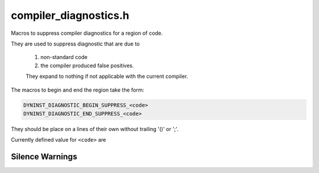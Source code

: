 .. _`sec:compiler_diagnostics.h`:

compiler_diagnostics.h
######################

Macros to suppress compiler diagnostics for a region of code.

They are used to suppress diagnostic that are due to

  1) non-standard code
  2) the compiler produced false positives.

  They expand to nothing if not applicable with the current compiler.

The macros to begin and end the region take the form:

.. code:: cpp

     DYNINST_DIAGNOSTIC_BEGIN_SUPPRESS_<code>
     DYNINST_DIAGNOSTIC_END_SUPPRESS_<code>

They should be place on a lines of their own without trailing '()' or ';'.

Currently defined value for ``<code>`` are

.. c:macro:: FLEX_ARRAY

  C flexible arrays in C++

.. c:macro:: VLA

  C VLAs (variable length arrays) in C++

.. c:macro:: VLA_EXTENSION

  Clang warning about C VLAs in C++, if VLA is suppressed

.. c:macro:: VLA_ALL

  Enable both :c:macro:`VLA` and :c:macro:`VLA_EXTENSION`

.. c:macro:: VLA_GCC_PRAGMA_BUG

  gcc <9, 11.0, and 11.1 workaround

.. c:macro:: LOGICAL_OP

  warning about duplicate subexpressions in a logical expression
  Is a false positive due compiler checks after macro/constant
  propagation (eg. (x == a && x == b) if a and b are distinct
  constants with the same physical value. Only gcc 6-8.

.. c:macro:: DUPLICATED_BRANCHES

  similar to LOGICAL_OP except the expressions are the
  conditionals of a chain of if/then/else's. Only gcc 7-8.

.. c:macro:: UNUSED_VARIABLE

  clang <10 warns about variables defined solely for RIAA (locks)

.. c:macro:: MAYBE_UNINITIALIZED

  gcc 12 warns that boost::optional::value_or may use an
  unitialized value when value_or checks if it is initialized.

Silence Warnings
================

.. c:macro:: DYNINST_SUPPRESS_UNUSED_VARIABLE(var)

  Indicates that variable ``var`` is OK to be unused.

.. c:macro:: DYNINST_DIAGNOSTIC_NO_SUPPRESSIONS

  Define to prevent suppressions.
